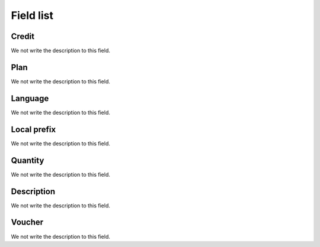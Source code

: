 .. _voucher-menu-list:

**********
Field list
**********



.. _voucher-credit:

Credit
""""""

We not write the description to this field.




.. _voucher-id_plan:

Plan
""""

We not write the description to this field.




.. _voucher-language:

Language
""""""""

We not write the description to this field.




.. _voucher-prefix_local:

Local prefix
""""""""""""

We not write the description to this field.




.. _voucher-quantity:

Quantity
""""""""

We not write the description to this field.




.. _voucher-tag:

Description
"""""""""""

We not write the description to this field.




.. _voucher-voucher:

Voucher
"""""""

We not write the description to this field.



